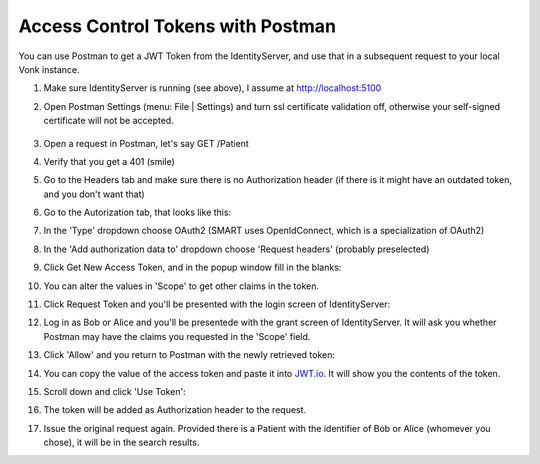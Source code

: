 .. _feature_accesscontrol_postman:

Access Control Tokens with Postman
==================================

You can use Postman to get a JWT Token from the IdentityServer, and use that in a subsequent request to your local Vonk instance.

#. Make sure IdentityServer is running (see above), I assume at http://localhost:5100
#. Open Postman Settings (menu: File | Settings) and turn ssl certificate validation off, otherwise your self-signed certificate will not be accepted.

      .. image:: \vonk\images\ac_postman_certificateverificationoff.png

#. Open a request in Postman, let's say GET /Patient
#. Verify that you get a 401 (smile)
#. Go to the Headers tab and make sure there is no Authorization header (if there is it might have an outdated token, and you don't want that)
#. Go to the Autorization tab, that looks like this:

   .. image:: \vonk\images\ac_postman_auth_tab.png

#. In the 'Type' dropdown choose OAuth2 (SMART uses OpenIdConnect, which is a specialization of OAuth2)
#. In the 'Add authorization data to' dropdown choose 'Request headers' (probably preselected)
#. Click Get New Access Token, and in the popup window fill in the blanks:

   .. image:: \vonk\images\ac_postman_request_token_https.png

#. You can alter the values in 'Scope' to get other claims in the token.
#. Click Request Token and you'll be presented with the login screen of IdentityServer:

   .. image:: \vonk\images\ac_postman_login.png

#. Log in as Bob or Alice and you'll be presentede with the grant screen of IdentityServer. It will ask you whether Postman may have the claims you requested in the 'Scope' field.

   .. image:: \vonk\images\ac_postman_grant.png

#. Click 'Allow' and you return to Postman with the newly retrieved token:

   .. image:: \vonk\images\ac_postman_managetokens.png

#. You can copy the value of the access token and paste it into `JWT.io <http://jwt.io>`_. It will show you the contents of the token.
#. Scroll down and click 'Use Token':

   .. image:: \vonk\images\ac_postman_usetoken.png

#. The token will be added as Authorization header to the request.
#. Issue the original request again. Provided there is a Patient with the identifier of Bob or Alice (whomever you chose), it will be in the search results.

